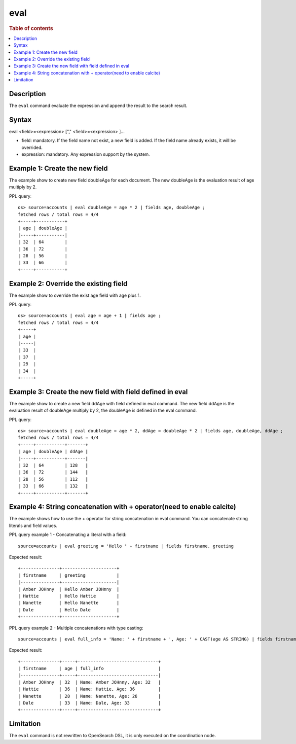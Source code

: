 =============
eval
=============

.. rubric:: Table of contents

.. contents::
   :local:
   :depth: 2


Description
============
| The ``eval`` command evaluate the expression and append the result to the search result.


Syntax
============
eval <field>=<expression> ["," <field>=<expression> ]...

* field: mandatory. If the field name not exist, a new field is added. If the field name already exists, it will be overrided.
* expression: mandatory. Any expression support by the system.

Example 1: Create the new field
===============================

The example show to create new field doubleAge for each document. The new doubleAge is the evaluation result of age multiply by 2.

PPL query::

    os> source=accounts | eval doubleAge = age * 2 | fields age, doubleAge ;
    fetched rows / total rows = 4/4
    +-----+-----------+
    | age | doubleAge |
    |-----+-----------|
    | 32  | 64        |
    | 36  | 72        |
    | 28  | 56        |
    | 33  | 66        |
    +-----+-----------+


Example 2: Override the existing field
======================================

The example show to override the exist age field with age plus 1.

PPL query::

    os> source=accounts | eval age = age + 1 | fields age ;
    fetched rows / total rows = 4/4
    +-----+
    | age |
    |-----|
    | 33  |
    | 37  |
    | 29  |
    | 34  |
    +-----+

Example 3: Create the new field with field defined in eval
==========================================================

The example show to create a new field ddAge with field defined in eval command. The new field ddAge is the evaluation result of doubleAge multiply by 2, the doubleAge is defined in the eval command.

PPL query::

    os> source=accounts | eval doubleAge = age * 2, ddAge = doubleAge * 2 | fields age, doubleAge, ddAge ;
    fetched rows / total rows = 4/4
    +-----+-----------+-------+
    | age | doubleAge | ddAge |
    |-----+-----------+-------|
    | 32  | 64        | 128   |
    | 36  | 72        | 144   |
    | 28  | 56        | 112   |
    | 33  | 66        | 132   |
    +-----+-----------+-------+

Example 4: String concatenation with + operator(need to enable calcite)
===============================================

The example shows how to use the + operator for string concatenation in eval command. You can concatenate string literals and field values.

PPL query example 1 - Concatenating a literal with a field::

    source=accounts | eval greeting = 'Hello ' + firstname | fields firstname, greeting

Expected result::

    +---------------+---------------------+
    | firstname     | greeting            |
    |---------------+---------------------|
    | Amber JOHnny  | Hello Amber JOHnny  |
    | Hattie        | Hello Hattie        |
    | Nanette       | Hello Nanette       |
    | Dale          | Hello Dale          |
    +---------------+---------------------+

PPL query example 2 - Multiple concatenations with type casting::

    source=accounts | eval full_info = 'Name: ' + firstname + ', Age: ' + CAST(age AS STRING) | fields firstname, age, full_info

Expected result::

    +---------------+-----+-------------------------------+
    | firstname     | age | full_info                     |
    |---------------+-----+-------------------------------|
    | Amber JOHnny  | 32  | Name: Amber JOHnny, Age: 32   |
    | Hattie        | 36  | Name: Hattie, Age: 36         |
    | Nanette       | 28  | Name: Nanette, Age: 28        |
    | Dale          | 33  | Name: Dale, Age: 33           |
    +---------------+-----+-------------------------------+

Limitation
==========
The ``eval`` command is not rewritten to OpenSearch DSL, it is only executed on the coordination node.
